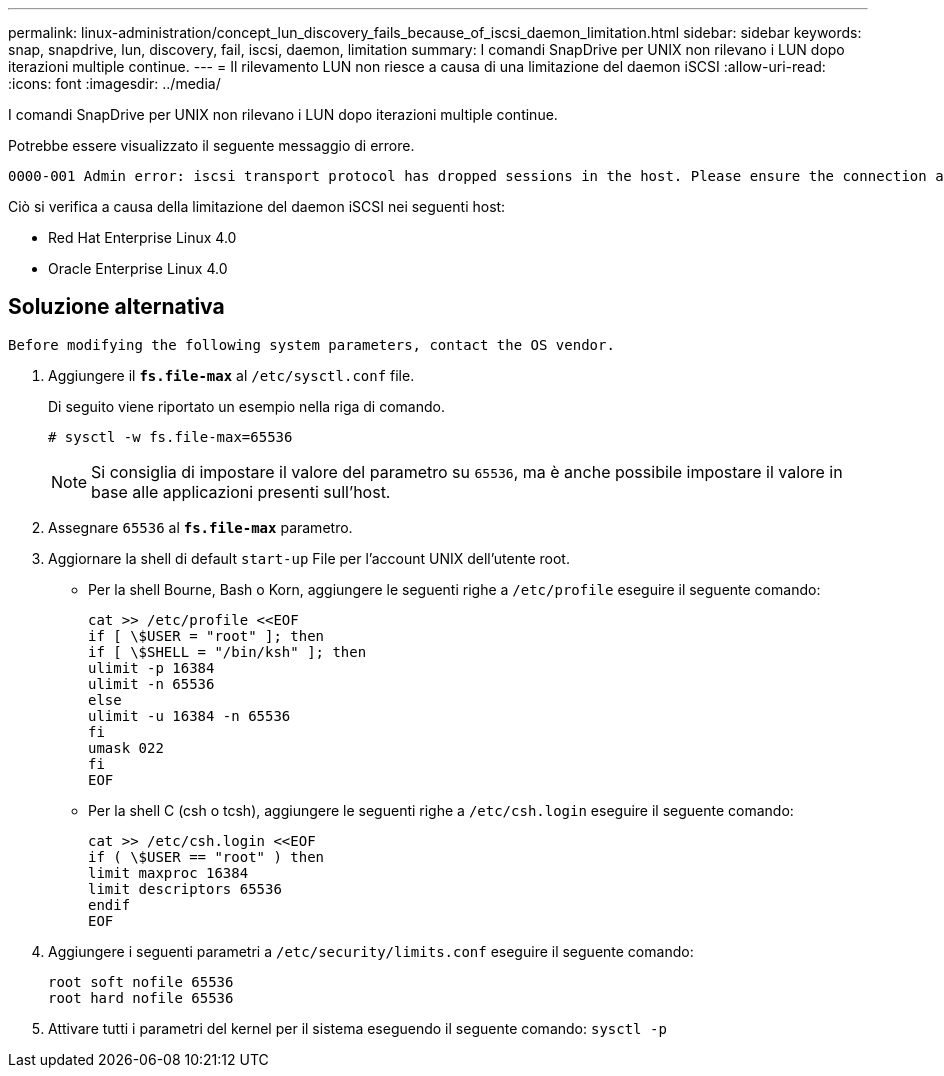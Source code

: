 ---
permalink: linux-administration/concept_lun_discovery_fails_because_of_iscsi_daemon_limitation.html 
sidebar: sidebar 
keywords: snap, snapdrive, lun, discovery, fail, iscsi, daemon, limitation 
summary: I comandi SnapDrive per UNIX non rilevano i LUN dopo iterazioni multiple continue. 
---
= Il rilevamento LUN non riesce a causa di una limitazione del daemon iSCSI
:allow-uri-read: 
:icons: font
:imagesdir: ../media/


[role="lead"]
I comandi SnapDrive per UNIX non rilevano i LUN dopo iterazioni multiple continue.

Potrebbe essere visualizzato il seguente messaggio di errore.

[listing]
----
0000-001 Admin error: iscsi transport protocol has dropped sessions in the host. Please ensure the connection and the service in the storage system.
----
Ciò si verifica a causa della limitazione del daemon iSCSI nei seguenti host:

* Red Hat Enterprise Linux 4.0
* Oracle Enterprise Linux 4.0




== Soluzione alternativa

[listing]
----
Before modifying the following system parameters, contact the OS vendor.
----
. Aggiungere il `*fs.file-max*` al `/etc/sysctl.conf` file.
+
Di seguito viene riportato un esempio nella riga di comando.

+
[listing]
----
# sysctl -w fs.file-max=65536
----
+

NOTE: Si consiglia di impostare il valore del parametro su `65536`, ma è anche possibile impostare il valore in base alle applicazioni presenti sull'host.

. Assegnare `65536` al `*fs.file-max*` parametro.
. Aggiornare la shell di default `start-up` File per l'account UNIX dell'utente root.
+
** Per la shell Bourne, Bash o Korn, aggiungere le seguenti righe a `/etc/profile` eseguire il seguente comando:
+
[listing]
----
cat >> /etc/profile <<EOF
if [ \$USER = "root" ]; then
if [ \$SHELL = "/bin/ksh" ]; then
ulimit -p 16384
ulimit -n 65536
else
ulimit -u 16384 -n 65536
fi
umask 022
fi
EOF
----
** Per la shell C (csh o tcsh), aggiungere le seguenti righe a `/etc/csh.login` eseguire il seguente comando:
+
[listing]
----
cat >> /etc/csh.login <<EOF
if ( \$USER == "root" ) then
limit maxproc 16384
limit descriptors 65536
endif
EOF
----


. Aggiungere i seguenti parametri a `/etc/security/limits.conf` eseguire il seguente comando:
+
[listing]
----
root soft nofile 65536
root hard nofile 65536
----
. Attivare tutti i parametri del kernel per il sistema eseguendo il seguente comando: `sysctl -p`

